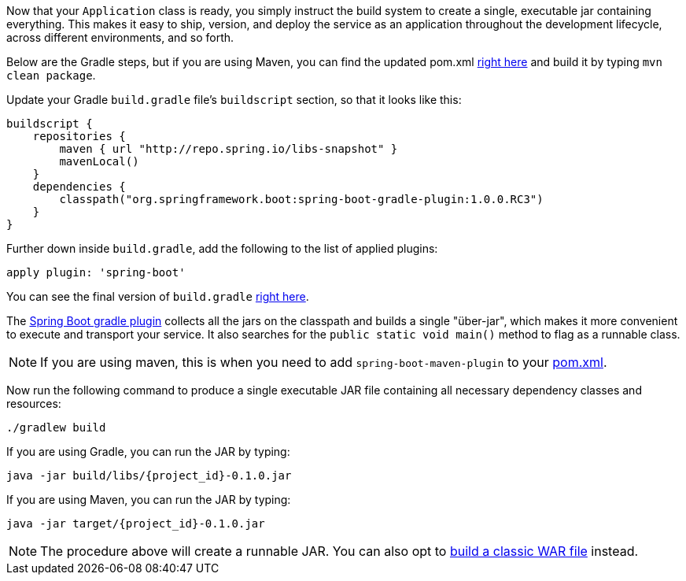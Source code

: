 :linkattrs:

Now that your `Application` class is ready, you simply instruct the build system to create a single, executable jar containing everything. This makes it easy to ship, version, and deploy the service as an application throughout the development lifecycle, across different environments, and so forth.

Below are the Gradle steps, but if you are using Maven, you can find the updated pom.xml https://github.com/spring-guides/{project_id}/blob/master/complete/pom.xml[right here] and build it by typing `mvn clean package`.

Update your Gradle `build.gradle` file's `buildscript` section, so that it looks like this:

[source,java]
----
buildscript {
    repositories {
        maven { url "http://repo.spring.io/libs-snapshot" }
        mavenLocal()
    }
    dependencies {
        classpath("org.springframework.boot:spring-boot-gradle-plugin:1.0.0.RC3")
    }
}
----

Further down inside `build.gradle`, add the following to the list of applied plugins:

[source,java]
apply plugin: 'spring-boot'

You can see the final version of `build.gradle` https://github.com/spring-guides/{project_id}/blob/master/complete/build.gradle[right here].

The https://github.com/spring-projects/spring-boot/tree/master/spring-boot-tools/spring-boot-gradle-plugin[Spring Boot gradle plugin] collects all the jars on the classpath and builds a single "über-jar", which makes it more convenient to execute and transport your service.
It also searches for the `public static void main()` method to flag as a runnable class.

NOTE: If you are using maven, this is when you need to add `spring-boot-maven-plugin` to your https://github.com/spring-guides/{project_id}/blob/master/complete/pom.xml[pom.xml].

Now run the following command to produce a single executable JAR file containing all necessary dependency classes and resources:

[subs="attributes", role="has-copy-button"]
....
./gradlew build
....

If you are using Gradle, you can run the JAR by typing:

[subs="attributes", role="has-copy-button"]
....
java -jar build/libs/{project_id}-0.1.0.jar
....

If you are using Maven, you can run the JAR by typing:

[subs="attributes", role="has-copy-button"]
....
java -jar target/{project_id}-0.1.0.jar
....

NOTE: The procedure above will create a runnable JAR. You can also opt to link:/guides/gs/convert-jar-to-war/[build a classic WAR file] instead.

